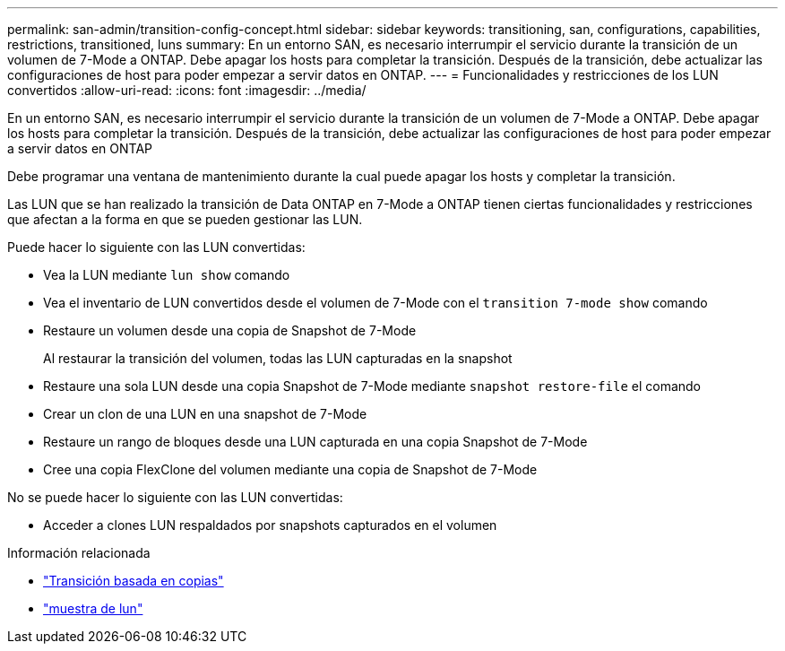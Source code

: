 ---
permalink: san-admin/transition-config-concept.html 
sidebar: sidebar 
keywords: transitioning, san, configurations, capabilities, restrictions, transitioned, luns 
summary: En un entorno SAN, es necesario interrumpir el servicio durante la transición de un volumen de 7-Mode a ONTAP. Debe apagar los hosts para completar la transición. Después de la transición, debe actualizar las configuraciones de host para poder empezar a servir datos en ONTAP. 
---
= Funcionalidades y restricciones de los LUN convertidos
:allow-uri-read: 
:icons: font
:imagesdir: ../media/


[role="lead"]
En un entorno SAN, es necesario interrumpir el servicio durante la transición de un volumen de 7-Mode a ONTAP. Debe apagar los hosts para completar la transición. Después de la transición, debe actualizar las configuraciones de host para poder empezar a servir datos en ONTAP

Debe programar una ventana de mantenimiento durante la cual puede apagar los hosts y completar la transición.

Las LUN que se han realizado la transición de Data ONTAP en 7-Mode a ONTAP tienen ciertas funcionalidades y restricciones que afectan a la forma en que se pueden gestionar las LUN.

Puede hacer lo siguiente con las LUN convertidas:

* Vea la LUN mediante `lun show` comando
* Vea el inventario de LUN convertidos desde el volumen de 7-Mode con el `transition 7-mode show` comando
* Restaure un volumen desde una copia de Snapshot de 7-Mode
+
Al restaurar la transición del volumen, todas las LUN capturadas en la snapshot

* Restaure una sola LUN desde una copia Snapshot de 7-Mode mediante `snapshot restore-file` el comando
* Crear un clon de una LUN en una snapshot de 7-Mode
* Restaure un rango de bloques desde una LUN capturada en una copia Snapshot de 7-Mode
* Cree una copia FlexClone del volumen mediante una copia de Snapshot de 7-Mode


No se puede hacer lo siguiente con las LUN convertidas:

* Acceder a clones LUN respaldados por snapshots capturados en el volumen


.Información relacionada
* link:https://docs.netapp.com/us-en/ontap-7mode-transition/copy-based/index.html["Transición basada en copias"]
* link:https://docs.netapp.com/us-en/ontap-cli/lun-show.html["muestra de lun"^]

